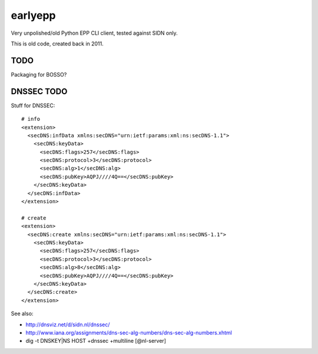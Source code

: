 earlyepp
========

Very unpolished/old Python EPP CLI client, tested against SIDN only.

This is old code, created back in 2011.


TODO
----

Packaging for BOSSO?



DNSSEC TODO
-----------

Stuff for DNSSEC::

    # info
    <extension>
      <secDNS:infData xmlns:secDNS="urn:ietf:params:xml:ns:secDNS-1.1">
        <secDNS:keyData>
          <secDNS:flags>257</secDNS:flags>
          <secDNS:protocol>3</secDNS:protocol>
          <secDNS:alg>1</secDNS:alg>
          <secDNS:pubKey>AQPJ////4Q==</secDNS:pubKey>
        </secDNS:keyData>
      </secDNS:infData>
    </extension>

    # create
    <extension>
      <secDNS:create xmlns:secDNS="urn:ietf:params:xml:ns:secDNS-1.1">
        <secDNS:keyData>
          <secDNS:flags>257</secDNS:flags>
          <secDNS:protocol>3</secDNS:protocol>
          <secDNS:alg>8</secDNS:alg>
          <secDNS:pubKey>AQPJ////4Q==</secDNS:pubKey>
        </secDNS:keyData>
      </secDNS:create>
    </extension>

See also:

* http://dnsviz.net/d/sidn.nl/dnssec/
* http://www.iana.org/assignments/dns-sec-alg-numbers/dns-sec-alg-numbers.xhtml
* dig -t DNSKEY|NS HOST +dnssec +multiline [@nl-server]
